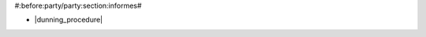 #:before:party/party:section:informes#

* |dunning_procedure|

.. |dunning_procedure| field:: party.party/dunning_procedure
